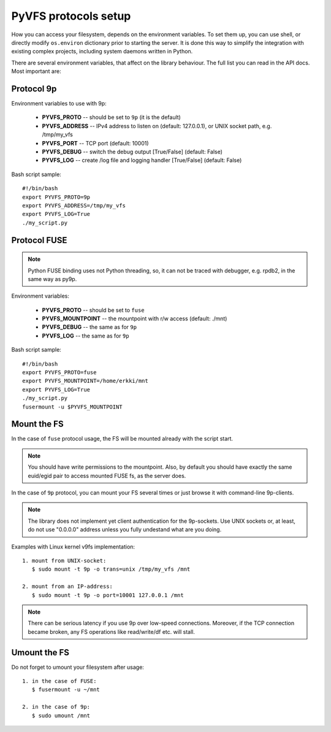 .. _vfs_details:

PyVFS protocols setup
---------------------

How you can access your filesystem, depends on the environment
variables. To set them up, you can use shell, or directly
modify ``os.environ`` dictionary prior to starting the server.
It is done this way to simplify the integration with existing
complex projects, including system daemons written in Python.

There are several environment variables, that affect on the
library behaviour. The full list you can read in the API docs.
Most important are:

Protocol 9p
+++++++++++

Environment variables to use with 9p:

    * **PYVFS_PROTO** -- should be set to ``9p`` (it is the default)
    * **PYVFS_ADDRESS** -- IPv4 address to listen on (default: 127.0.0.1),
      or UNIX socket path, e.g. /tmp/my_vfs
    * **PYVFS_PORT** -- TCP port (default: 10001)
    * **PYVFS_DEBUG** -- switch the debug output [True/False]
      (default: False)
    * **PYVFS_LOG** -- create /log file and logging handler [True/False]
      (default: False)

Bash script sample::

    #!/bin/bash
    export PYVFS_PROTO=9p
    export PYVFS_ADDRESS=/tmp/my_vfs
    export PYVFS_LOG=True
    ./my_script.py

Protocol FUSE
+++++++++++++

.. note::
    Python FUSE binding uses not Python threading, so, it can not
    be traced with debugger, e.g. rpdb2, in the same way as py9p.

Environment variables:

    * **PYVFS_PROTO** -- should be set to ``fuse``
    * **PYVFS_MOUNTPOINT** -- the mountpoint with r/w access
      (default: ./mnt)
    * **PYVFS_DEBUG** -- the same as for ``9p``
    * **PYVFS_LOG** -- the same as for ``9p``

Bash script sample::

    #!/bin/bash
    export PYVFS_PROTO=fuse
    export PYVFS_MOUNTPOINT=/home/erkki/mnt
    export PYVFS_LOG=True
    ./my_script.py
    fusermount -u $PYVFS_MOUNTPOINT

Mount the FS
++++++++++++

In the case of ``fuse`` protocol usage, the FS will be mounted
already with the script start.

.. note::
    You should have write permissions to the mountpoint.
    Also, by default you should have exactly the same euid/egid
    pair to access mounted FUSE fs, as the server does.

In the case of ``9p`` protocol, you can mount your FS several times
or just browse it with command-line 9p-clients.

.. note::
    The library does not implement yet client authentication
    for the 9p-sockets. Use UNIX sockets or, at least, do not use
    "0.0.0.0" address unless you fully undestand what are you doing.

Examples with Linux kernel v9fs implementation::

    1. mount from UNIX-socket:
       $ sudo mount -t 9p -o trans=unix /tmp/my_vfs /mnt

    2. mount from an IP-address:
       $ sudo mount -t 9p -o port=10001 127.0.0.1 /mnt
 
.. note::
    There can be serious latency if you use 9p over low-speed
    connections. Moreover, if the TCP connection became broken, any
    FS operations like read/write/df etc. will stall.

Umount the FS
+++++++++++++

Do not forget to umount your filesystem after usage::

    1. in the case of FUSE:
       $ fusermount -u ~/mnt

    2. in the case of 9p:
       $ sudo umount /mnt
